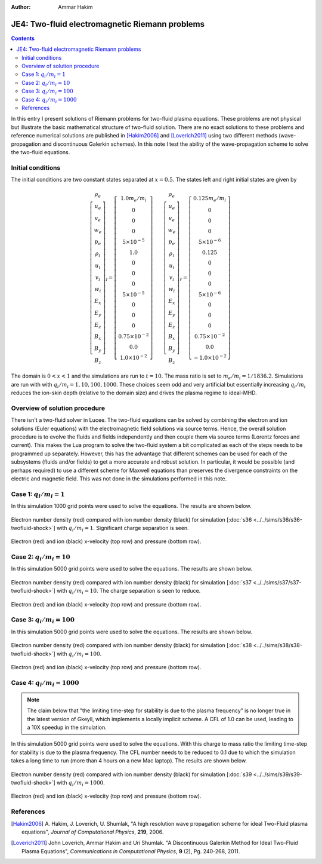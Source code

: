 :Author: Ammar Hakim


JE4: Two-fluid electromagnetic Riemann problems
===============================================

.. contents::

In this entry I present solutions of Riemann problems for two-fluid
plasma equations. These problems are not physical but illustrate the
basic mathematical structure of two-fluid solution. There are no exact
solutions to these problems and reference numerical solutions are
published in [Hakim2006]_ and [Loverich2011]_ using two different
methods (wave-propagation and discontinuous Galerkin schemes). In this
note I test the ability of the wave-propagation scheme to solve the
two-fluid equations.

Initial conditions
------------------

The initial conditions are two constant states separated at
:math:`x=0.5`. The states left and right initial states are given by

.. math::

  \left[
    \begin{matrix}
     \rho_e \\
     u_e \\
     v_e \\
     w_e \\
     p_e \\
     \rho_i \\
     u_i \\
     v_i \\
     w_i \\
     E_x \\
     E_y \\
     E_z \\
     B_x \\
     B_y \\
     B_z
    \end{matrix}
  \right]_l
  = 
  \left[
    \begin{matrix}
      1.0 m_e/m_i \\
      0 \\
      0 \\
      0 \\
      5\times 10^{-5} \\
      1.0 \\
      0 \\
      0 \\
      0 \\
      5\times 10^{-5} \\
      0 \\
      0 \\
      0 \\
      0.75\times 10^{-2} \\
      0.0 \\
      1.0\times 10^{-2}
    \end{matrix}
  \right]
  \qquad
  \left[
    \begin{matrix}
     \rho_e \\
     u_e \\
     v_e \\
     w_e \\
     p_e \\
     \rho_i \\
     u_i \\
     v_i \\
     w_i \\
     E_x \\
     E_y \\
     E_z \\
     B_x \\
     B_y \\
     B_z
    \end{matrix}
  \right]_r
  = 
  \left[
    \begin{matrix}
      0.125 m_e/m_i \\
      0 \\
      0 \\
      0 \\
      5\times 10^{-6} \\
      0.125 \\
      0 \\
      0 \\
      0 \\
      5\times 10^{-6} \\
      0 \\
      0 \\
      0 \\
      0.75\times 10^{-2} \\
      0.0 \\
      -1.0\times 10^{-2}
    \end{matrix}
  \right]

The domain is :math:`0<x<1` and the simulations are run to
:math:`t=10`. The mass ratio is set to :math:`m_e/m_i =
1/1836.2`. Simulations are run with with :math:`q_i/m_i =
1,10,100,1000`. These choices seem odd and very artificial but
essentially increasing :math:`q_i/m_i` reduces the ion-skin depth
(relative to the domain size) and drives the plasma regime to
ideal-MHD.

Overview of solution procedure
------------------------------

There isn't a two-fluid solver in Lucee. The two-fluid equations can
be solved by combining the electron and ion solutions (Euler
equations) with the electromagnetic field solutions via source
terms. Hence, the overall solution procedure is to evolve the fluids
and fields independently and then couple them via source terms
(Lorentz forces and current). This makes the Lua program to solve the
two-fluid system a bit complicated as each of the steps needs to be
programmed up separately. However, this has the advantage that
different schemes can be used for each of the subsystems (fluids
and/or fields) to get a more accurate and robust solution. In
particular, it would be possible (and perhaps required) to use a
different scheme for Maxwell equations than preserves the divergence
constraints on the electric and magnetic field. This was not done in
the simulations performed in this note.

Case 1: :math:`q_i/m_i = 1`
---------------------------

In this simulation 1000 grid points were used to solve the
equations. The results are shown below.

.. figure:: s36-twofluid-shock_neni.png
  :width: 100%
  :align: center

  Electron number density (red) compared with ion number density
  (black) for simulation [:doc:`s36
  <../../sims/s36/s36-twofluid-shock>`] with :math:`q_i/m_i =
  1`. Significant charge separation is seen.

.. figure:: s36-twofluid-shock_up.png
  :width: 100%
  :align: center

  Electron (red) and ion (black) x-velocity (top row) and pressure
  (bottom row).

Case 2: :math:`q_i/m_i = 10`
----------------------------

In this simulation 5000 grid points were used to solve the
equations. The results are shown below.

.. figure:: s37-twofluid-shock_neni.png
  :width: 100%
  :align: center

  Electron number density (red) compared with ion number density
  (black) for simulation [:doc:`s37
  <../../sims/s37/s37-twofluid-shock>`] with :math:`q_i/m_i = 10`. The
  charge separation is seen to reduce.

.. figure:: s37-twofluid-shock_up.png
  :width: 100%
  :align: center

  Electron (red) and ion (black) x-velocity (top row) and pressure
  (bottom row).

Case 3: :math:`q_i/m_i = 100`
-----------------------------

In this simulation 5000 grid points were used to solve the
equations. The results are shown below.

.. figure:: s38-twofluid-shock_neni.png
  :width: 100%
  :align: center

  Electron number density (red) compared with ion number density
  (black) for simulation [:doc:`s38
  <../../sims/s38/s38-twofluid-shock>`] with :math:`q_i/m_i =
  100`.

.. figure:: s38-twofluid-shock_up.png
  :width: 100%
  :align: center

  Electron (red) and ion (black) x-velocity (top row) and pressure
  (bottom row).

Case 4: :math:`q_i/m_i = 1000`
------------------------------

.. note::

  The claim below that "the limiting time-step for stability is due to
  the plasma frequency" is no longer true in the latest version of
  Gkeyll, which implements a locally implicit scheme. A CFL of 1.0 can
  be used, leading to a 10X speedup in the simulation.

In this simulation 5000 grid points were used to solve the
equations. With this charge to mass ratio the limiting time-step for
stability is due to the plasma frequency. The CFL number needs to be
reduced to 0.1 due to which the simulation takes a long time to run
(more than 4 hours on a new Mac laptop). The results are shown below.

.. figure:: s39-twofluid-shock_neni.png
  :width: 100%
  :align: center

  Electron number density (red) compared with ion number density
  (black) for simulation [:doc:`s39
  <../../sims/s39/s39-twofluid-shock>`] with :math:`q_i/m_i = 1000`.

.. figure:: s39-twofluid-shock_up.png
  :width: 100%
  :align: center

  Electron (red) and ion (black) x-velocity (top row) and pressure
  (bottom row).

References
----------

.. [Hakim2006] A. Hakim, J. Loverich, U. Shumlak, "A high resolution
  wave propagation scheme for ideal Two-Fluid plasma equations",
  *Journal of Computational Physics*, **219**, 2006.

.. [Loverich2011] John Loverich, Ammar Hakim and Uri Shumlak. "A
  Discontinuous Galerkin Method for Ideal Two-Fluid Plasma Equations",
  *Communications in Computational Physics*, **9** (2), Pg. 240-268,
  2011.
